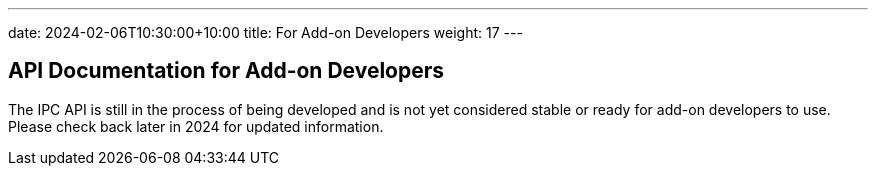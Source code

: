 ---
date: 2024-02-06T10:30:00+10:00
title: For Add-on Developers
weight: 17
---

:toc:

== API Documentation for Add-on Developers

The IPC API is still in the process of being developed and is not yet considered stable or ready
for add-on developers to use.  Please check back later in 2024 for updated information.